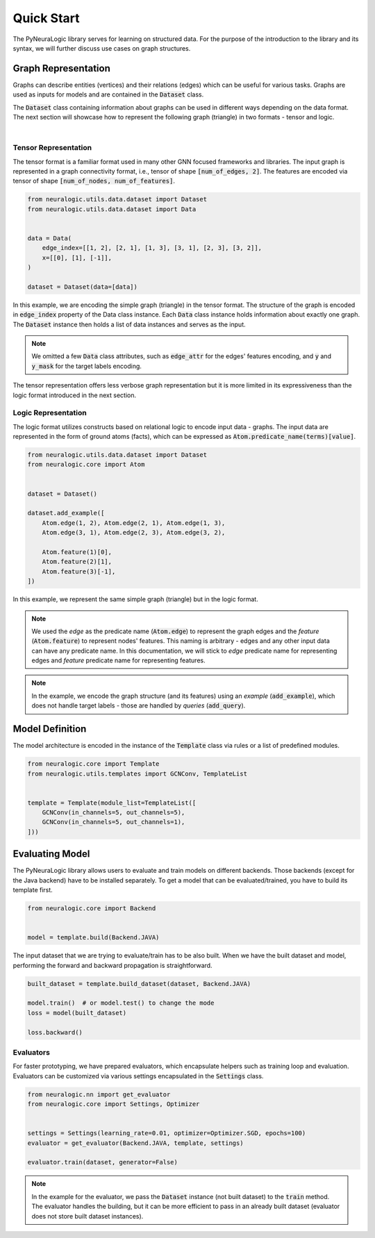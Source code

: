 Quick Start
===========

The PyNeuraLogic library serves for learning on structured data. For the purpose of the introduction to the library and
its syntax, we will further discuss use cases on graph structures.

Graph Representation
####################

Graphs can describe entities (vertices) and their relations (edges) which can be useful for various tasks. Graphs are
used as inputs for models and are contained in the :code:`Dataset` class.

The :code:`Dataset` class containing information about graphs can be used in different ways depending on the data format. The
next section will showcase how to represent the following graph (triangle) in two formats - tensor and logic.

.. image:: _static/simple_graph.svg
    :width: 300
    :alt: Simple graph
    :align: center

|

Tensor Representation
*********************

The tensor format is a familiar format used in many other GNN focused frameworks and libraries. The input graph is
represented in a graph connectivity format, i.e., tensor of shape :code:`[num_of_edges, 2]`. The features are encoded via tensor of shape :code:`[num_of_nodes, num_of_features]`.

.. code-block:: Python

    from neuralogic.utils.data.dataset import Dataset
    from neuralogic.utils.data.dataset import Data


    data = Data(
        edge_index=[[1, 2], [2, 1], [1, 3], [3, 1], [2, 3], [3, 2]],
        x=[[0], [1], [-1]],
    )

    dataset = Dataset(data=[data])


In this example, we are encoding the simple graph (triangle) in the tensor format. The structure of the graph is
encoded in :code:`edge_index` property of the Data class instance. Each :code:`Data` class instance holds information about exactly
one graph. The :code:`Dataset` instance then holds a list of data instances and serves as the input.

.. NOTE::

    We omitted a few :code:`Data` class attributes, such as :code:`edge_attr` for the edges'
    features encoding, and :code:`y` and :code:`y_mask` for the target labels encoding.


The tensor representation offers less verbose graph representation but it is more limited in its expressiveness than the logic
format introduced in the next section.

Logic Representation
********************

The logic format utilizes constructs based on relational logic to encode input data - graphs. The input data are represented in the form of ground atoms (facts),
which can be expressed as :code:`Atom.predicate_name(terms)[value]`.

.. code-block:: Python

    from neuralogic.utils.data.dataset import Dataset
    from neuralogic.core import Atom


    dataset = Dataset()

    dataset.add_example([
        Atom.edge(1, 2), Atom.edge(2, 1), Atom.edge(1, 3),
        Atom.edge(3, 1), Atom.edge(2, 3), Atom.edge(3, 2),

        Atom.feature(1)[0],
        Atom.feature(2)[1],
        Atom.feature(3)[-1],
    ])

In this example, we represent the same simple graph (triangle) but in the logic format.

.. NOTE::
    We used the *edge* as the predicate name (:code:`Atom.edge`) to represent the graph edges and the *feature* (:code:`Atom.feature`) to represent nodes' features. This naming is arbitrary -
    edges and any other input data can have any predicate name. In this documentation, we will stick to *edge* predicate name for
    representing edges and *feature* predicate name for representing features.

.. NOTE::
    In the example, we encode the graph structure (and its features) using an *example* (:code:`add_example`), which does not handle target
    labels - those are handled by *queries* (:code:`add_query`).


Model Definition
################

The model architecture is encoded in the instance of the :code:`Template` class via rules or a list of predefined modules.


.. code-block:: Python

    from neuralogic.core import Template
    from neuralogic.utils.templates import GCNConv, TemplateList


    template = Template(module_list=TemplateList([
        GCNConv(in_channels=5, out_channels=5),
        GCNConv(in_channels=5, out_channels=1),
    ]))


Evaluating Model
################

The PyNeuraLogic library allows users to evaluate and train models on different backends. Those backends
(except for the Java backend) have to be installed separately. To get a model that can be evaluated/trained,
you have to build its template first.

.. code-block:: Python

    from neuralogic.core import Backend


    model = template.build(Backend.JAVA)


The input dataset that we are trying to evaluate/train has to be also built. When we have the built dataset and model,
performing the forward and backward propagation is straightforward.

.. code-block:: Python

    built_dataset = template.build_dataset(dataset, Backend.JAVA)

    model.train()  # or model.test() to change the mode
    loss = model(built_dataset)

    loss.backward()


Evaluators
**********

For faster prototyping, we have prepared evaluators, which encapsulate helpers such as training loop and
evaluation. Evaluators can be customized via various settings encapsulated in the :code:`Settings` class.

.. code-block:: Python

    from neuralogic.nn import get_evaluator
    from neuralogic.core import Settings, Optimizer


    settings = Settings(learning_rate=0.01, optimizer=Optimizer.SGD, epochs=100)
    evaluator = get_evaluator(Backend.JAVA, template, settings)

    evaluator.train(dataset, generator=False)


.. NOTE::
    In the example for the evaluator, we pass the :code:`Dataset` instance (not built dataset) to the :code:`train` method.
    The evaluator handles the building, but it can be more efficient to pass in an already built dataset
    (evaluator does not store built dataset instances).

